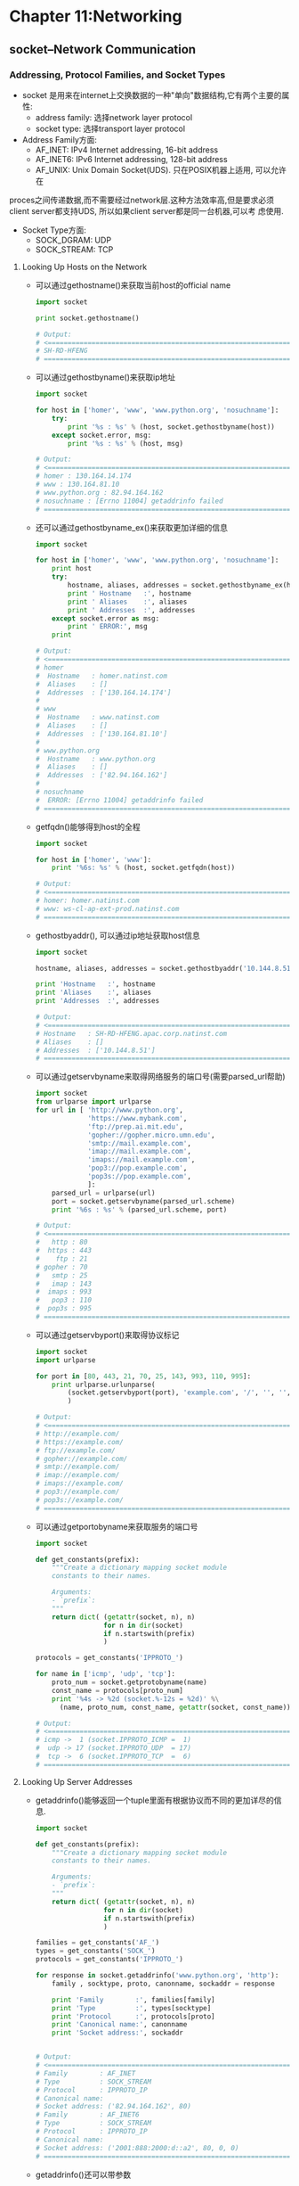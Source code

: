 #+OPTIONS: ^:{}
* Chapter 11:Networking
** socket--Network Communication
*** Addressing, Protocol Families, and Socket Types
    + socket 是用来在internet上交换数据的一种"单向"数据结构,它有两个主要的属性:
      - address family: 选择network layer protocol
      - socket type: 选择transport layer protocol
    + Address Family方面:
      - AF_INET: IPv4 Internet addressing, 16-bit address
      - AF_INET6: IPv6 Internet addressing, 128-bit address
      - AF_UNIX: Unix Domain Socket(UDS). 只在POSIX机器上适用, 可以允许在
	proces之间传递数据,而不需要经过network层.这种方法效率高,但是要求必须
	client server都支持UDS, 所以如果client server都是同一台机器,可以考
	虑使用.
    + Socket Type方面:
      - SOCK_DGRAM: UDP
      - SOCK_STREAM: TCP
**** Looking Up Hosts on the Network
     + 可以通过gethostname()来获取当前host的official name
       #+begin_src python
         import socket
         
         print socket.gethostname()
         
         # Output:
         # <==================================================================
         # SH-RD-HFENG
         # ==================================================================>
       #+end_src
     + 可以通过gethostbyname()来获取ip地址
       #+begin_src python
         import socket
         
         for host in ['homer', 'www', 'www.python.org', 'nosuchname']:
             try:
                 print '%s : %s' % (host, socket.gethostbyname(host))
             except socket.error, msg:
                 print '%s : %s' % (host, msg)
         
         # Output:
         # <==================================================================
         # homer : 130.164.14.174
         # www : 130.164.81.10
         # www.python.org : 82.94.164.162
         # nosuchname : [Errno 11004] getaddrinfo failed 
         # ==================================================================>
       #+end_src
     + 还可以通过gethostbyname_ex()来获取更加详细的信息
       #+begin_src python
         import socket
         
         for host in ['homer', 'www', 'www.python.org', 'nosuchname']:
             print host
             try:
                 hostname, aliases, addresses = socket.gethostbyname_ex(host)
                 print ' Hostname   :', hostname
                 print ' Aliases    :', aliases
                 print ' Addresses  :', addresses
             except socket.error as msg:
                 print ' ERROR:', msg
             print
         
         # Output:
         # <==================================================================
         # homer
         #  Hostname   : homer.natinst.com
         #  Aliases    : []
         #  Addresses  : ['130.164.14.174']
         # 
         # www
         #  Hostname   : www.natinst.com
         #  Aliases    : []
         #  Addresses  : ['130.164.81.10']
         # 
         # www.python.org
         #  Hostname   : www.python.org
         #  Aliases    : []
         #  Addresses  : ['82.94.164.162']
         # 
         # nosuchname
         #  ERROR: [Errno 11004] getaddrinfo failed 
         # ==================================================================>
       #+end_src
     + getfqdn()能够得到host的全程
       #+begin_src python
         import socket
         
         for host in ['homer', 'www']:
             print '%6s: %s' % (host, socket.getfqdn(host))
         
         # Output:
         # <==================================================================
         # homer: homer.natinst.com
         # www: ws-cl-ap-ext-prod.natinst.com 
         # ==================================================================>
       #+end_src
     + gethostbyaddr(), 可以通过ip地址获取host信息
       #+begin_src python
         import socket
         
         hostname, aliases, addresses = socket.gethostbyaddr('10.144.8.51')
         
         print 'Hostname   :', hostname
         print 'Aliases    :', aliases
         print 'Addresses  :', addresses
         
         # Output:
         # <==================================================================
         # Hostname   : SH-RD-HFENG.apac.corp.natinst.com
         # Aliases    : []
         # Addresses  : ['10.144.8.51']
         # ==================================================================>
       #+end_src
     + 可以通过getservbyname来取得网络服务的端口号(需要parsed_url帮助)
       #+begin_src python
         import socket
         from urlparse import urlparse
         for url in [ 'http://www.python.org',
                      'https://www.mybank.com',
                      'ftp://prep.ai.mit.edu',
                      'gopher://gopher.micro.umn.edu',
                      'smtp://mail.example.com',
                      'imap://mail.example.com',
                      'imaps://mail.example.com',
                      'pop3://pop.example.com',
                      'pop3s://pop.example.com',
                      ]:
             parsed_url = urlparse(url)
             port = socket.getservbyname(parsed_url.scheme)
             print '%6s : %s' % (parsed_url.scheme, port)
         
         # Output:
         # <==================================================================
         #   http : 80
         #  https : 443
         #    ftp : 21
         # gopher : 70
         #   smtp : 25
         #   imap : 143
         #  imaps : 993
         #   pop3 : 110
         #  pop3s : 995
         # ==================================================================>
       #+end_src
     + 可以通过getservbyport()来取得协议标记
       #+begin_src python
         import socket
         import urlparse
         
         for port in [80, 443, 21, 70, 25, 143, 993, 110, 995]:
             print urlparse.urlunparse(
                 (socket.getservbyport(port), 'example.com', '/', '', '', '')
                 )
         
         # Output:
         # <==================================================================
         # http://example.com/
         # https://example.com/
         # ftp://example.com/
         # gopher://example.com/
         # smtp://example.com/
         # imap://example.com/
         # imaps://example.com/
         # pop3://example.com/
         # pop3s://example.com/ 
         # ==================================================================>
       #+end_src
     + 可以通过getportobyname来获取服务的端口号
       #+begin_src python
         import socket
         
         def get_constants(prefix):
             """Create a dictionary mapping socket module
             constants to their names.
             
             Arguments:
             - `prefix`:
             """
             return dict( (getattr(socket, n), n)
                          for n in dir(socket)
                          if n.startswith(prefix)
                          )
         
         protocols = get_constants('IPPROTO_')
         
         for name in ['icmp', 'udp', 'tcp']:
             proto_num = socket.getprotobyname(name)
             const_name = protocols[proto_num]
             print '%4s -> %2d (socket.%-12s = %2d)' %\
               (name, proto_num, const_name, getattr(socket, const_name))
         
         # Output:
         # <==================================================================
         # icmp ->  1 (socket.IPPROTO_ICMP =  1)
         #  udp -> 17 (socket.IPPROTO_UDP  = 17)
         #  tcp ->  6 (socket.IPPROTO_TCP  =  6)
         # ==================================================================>
       #+end_src
**** Looking Up Server Addresses
     + getaddrinfo()能够返回一个tuple里面有根据协议而不同的更加详尽的信息.
       #+begin_src python
         import socket
         
         def get_constants(prefix):
             """Create a dictionary mapping socket module
             constants to their names.
             
             Arguments:
             - `prefix`:
             """
             return dict( (getattr(socket, n), n)
                          for n in dir(socket)
                          if n.startswith(prefix)
                          )
         
         families = get_constants('AF_')
         types = get_constants('SOCK_')
         protocols = get_constants('IPPROTO_')
         
         for response in socket.getaddrinfo('www.python.org', 'http'):
             family , socktype, proto, canonname, sockaddr = response
         
             print 'Family        :', families[family]
             print 'Type          :', types[socktype]
             print 'Protocol      :', protocols[proto]
             print 'Canonical name:', canonname
             print 'Socket address:', sockaddr
         
         
         # Output:
         # <==================================================================
         # Family        : AF_INET
         # Type          : SOCK_STREAM
         # Protocol      : IPPROTO_IP
         # Canonical name: 
         # Socket address: ('82.94.164.162', 80)
         # Family        : AF_INET6
         # Type          : SOCK_STREAM
         # Protocol      : IPPROTO_IP
         # Canonical name: 
         # Socket address: ('2001:888:2000:d::a2', 80, 0, 0) 
         # ==================================================================>
             
       #+end_src
     + getaddrinfo()还可以带参数
       #+begin_src python
         import socket
         
         def get_constants(prefix):
             """Create a dictionary mapping socket module
             constants to their names.
             
             Arguments:
             - `prefix`:
             """
             return dict( (getattr(socket, n), n)
                          for n in dir(socket)
                          if n.startswith(prefix)
                          )
         
         families = get_constants('AF_')
         types = get_constants('SOCK_')
         protocols = get_constants('IPPROTO_')
         
         for response in socket.getaddrinfo('www.doughellmann.com', 'http',
                                            socket.AF_INET, 
                                            socket.SOCK_STREAM,
                                            socket.IPPROTO_TCP,
                                            socket.AI_CANONNAME, 
                                            ):
             family , socktype, proto, canonname, sockaddr = response
         
             print 'Family        :', families[family]
             print 'Type          :', types[socktype]
             print 'Protocol      :', protocols[proto]
             print 'Canonical name:', canonname
             print 'Socket address:', sockaddr
         
         # Output:
         # <==================================================================
         # Family        : AF_INET
         # Type          : SOCK_STREAM
         # Protocol      : IPPROTO_TCP
         # Canonical name: doughellmann.com
         # Socket address: ('50.56.75.233', 80)
         # ==================================================================>
       #+end_src       
**** IP Address Representations
     + C 语言里面会把IP地址转换成二进制, 在python中将c语言的表达方式进行转换的函数是
       inet_aton(), inet_ntoa()
       #+begin_src python
         import binascii
         import socket
         import struct
         import sys
         
         for string_address in ['192.168.1.1', '127.0.0.1']:
             packed = socket.inet_aton(string_address)
             print 'Original  :', string_address
             print 'Packed    :', binascii.hexlify(packed)
             print 'Unpacked  :', socket.inet_ntoa(packed)
             print
         
         # Output:
         # <==================================================================
         # Original  : 192.168.1.1
         # Packed    : c0a80101
         # Unpacked  : 192.168.1.1
         # 
         # Original  : 127.0.0.1
         # Packed    : 7f000001
         # Unpacked  : 127.0.0.1 
         # ==================================================================>
       #+end_src
     + 还可以使用inet_pton()和inet_ntop()来转换IPv6地址的普通(normal)模式和打包
       (pack)模式.
       #+begin_src python
         # 2.7 feature
         import binascii
         import socket
         import struct
         import sys
         
         string_address = '2001:ac10:10a:1234:21e:52ff:fe74:40e'
         packed = socket.inet_pton(socket.AF_INET6, string_address)
         
         print 'Original    :', string_address
         print 'Packed      :', binascii.hexlify(packed)
         print 'Unpacked    :', socket.inet_ntop(socket.AF_INET6, packed)
         
         # Output:
         # <==================================================================
         # python test.py
         # Original    : 2001:ac10:10a:1234:21e:52ff:fe74:40e
         # Packed      : 2001ac10010a1234021e52fffe74040e
         # Unpacked    : 2001:ac10:10a:1234:21e:52ff:fe74:40e
         # ==================================================================>
       #+end_src
*** TCP/IP Client and Server
    + socket可以被配置为一个server,并且听取来自client的message.如果两个方向的socket
      都连接的话(因为socket是单向的),那么就说连接建立成功了.
**** Echo Server
     + 首先我们建立一个echo server, 绑定到localhost, 10000这个组合上面,等待client
       来进行连接
       #+begin_src python
         import socket
         import sys       
         
         # Create a TCP/IP socket
         sock = socket.socket(socket.AF_INET, socket.SOCK_STREAM)
         
         # Bind the socket to the port
         server_address = ('localhost', 10000)
         print >> sys.stderr, 'starting up on %s port %s' % server_address
         sock.bind(server_address)
         
         # Listen for incoming connections
         sock.listen(1)
         
         while True:
             # Wait for a connection
             print >> sys.stderr, 'waiting for a connection'
             connection, client_address = sock.accept()
         
             try:
                 print >> sys.stderr, 'connection from', client_address
         
                 # Receive the data in small chunks and retransmit it
                 while True:
                     data = connection.recv(16)
                     print >> sys.stderr, 'received "%s"' % data
                     if data:
                         print >> sys.stderr, 'sending data back to the client'
                         connection.sendall(data)
                     else:
                         print >> sys.stderr, 'no data from', client_address
                         break
         
             finally:
                 # Clean up the connection
                 connection.close()
         
         # Output:
         # <==================================================================
         # starting up on localhost port 10000
         # waiting for a connection
         # connection from ('127.0.0.1', 54054)
         # received "This is the mess"
         # sending data back to the client
         # received "age. It will be "
         # sending data back to the client
         # received "repeated."
         # sending data back to the client
         # received ""
         # no data from ('127.0.0.1', 54054)
         # waiting for a connection
         # ==================================================================>
       #+end_src
**** Echo Client
     + 然后我们建立一个echo client, 向server发送字符串
       #+begin_src python
         import socket
         import sys
         
         # Create a TCP/IP socket
         sock = socket.socket(socket.AF_INET, socket.SOCK_STREAM)
         
         # Connect the socket to the port where the server is listening
         server_address = ('localhost', 10000)
         print >> sys.stderr, 'connecting to %s port %s' % server_address
         sock.connect(server_address)
         
         try:
             # Send data
             message = 'This is the message. It will be repeated.'
             print >> sys.stderr, 'sending "%s"' % message
             sock.sendall(message)
         
             # Look for the response
             amount_received = 0
             amount_expected = len(message)
         
             while amount_received < amount_expected:
                 data = sock.recv(16)
                 amount_received += len(data)
                 print >> sys.stderr, 'received "%s"' % data
         
         finally:
             print >> sys.stderr, 'closing socket'
             sock.close()      
         
         # Output:
         # <==================================================================
         # connecting to localhost port 10000
         # sending "This is the message. It will be repeated."
         # received "This is the mess"
         # received "age. It will be "
         # received "repeated."
         # closing socket
         # ==================================================================>
       #+end_src
**** Client and Server Together
     + 从上面的运行结果我们可以看到, client连接到server后,发送了"This is the 
       message. It will be repeated", 然后由于server端是每次只读取16个字符,
       所以形成了上面的样子.
**** Easy Client Connections
     + 上面的client函数还可以简化,因为python lib提供了一个叫做create_connection()
       的函数(就是把sock.sock函数和sock.connect函数合二为一了).这个函数只需要一个
       参数,就是two-value tuple里面包括ip地址和port号.
       #+begin_src python
         import socket
         import sys
         
         def get_constants(prefix):
             """Create a dictionary mapping socket module
             constants to their names.
             
             Arguments:
             - `prefix`:
             """
             return dict( (getattr(socket, n), n)
                          for n in dir(socket)
                          if n.startswith(prefix)
                          )
         
         families = get_constants('AF_')
         types = get_constants('SOCK_')
         protocols = get_constants('IPPROTO_')
         
         # Create a TCP/IP socket
         sock = socket.create_connection(('localhost', 10000))
         
         print >> sys.stderr, 'Family     :', families[sock.family]
         print >> sys.stderr, 'Type       :', types[sock.type]
         print >> sys.stderr, 'Protocol   :', protocols[sock.proto]
         print >> sys.stderr
         
         try:
             # Send data
             message = 'This is the message, It will be repeated.'
             print >> sys.stderr, 'sending "%s"' % message
             sock.sendall(message)
         
             amount_received = 0
             amount_expected = len(message)
         
             while amount_received < amount_expected:
                 data = sock.recv(16)
                 amount_received += len(data)
                 print >> sys.stderr, 'received "%s"' % data
         
         finally:
             print >> sys.stderr, 'closing socket'
             sock.close()
         
         # Output:
         # <==================================================================
         # Family     : AF_INET
         # Type       : SOCK_STREAM
         # Protocol   : IPPROTO_TCP
         # 
         # sending "This is the message, It will be repeated."
         # received "This is the mess"
         # received "age, It will be "
         # received "repeated."
         # closing socket 
         # ==================================================================>
       #+end_src
**** Choosing an Address for Listening
     + server可以在命令行指定端口号
       #+begin_src python
         import socket
         import sys       
         
         # Create a TCP/IP socket
         sock = socket.socket(socket.AF_INET, socket.SOCK_STREAM)
         
         # Bind the socket to the port
         server_name = sys.argv[1]
         server_address = (server_name, 10000)
         print >> sys.stderr, 'starting up on %s port %s' % server_address
         sock.bind(server_address)
         
         # Listen for incoming connections
         sock.listen(1)
         
         while True:
             # Wait for a connection
             print >> sys.stderr, 'waiting for a connection'
             connection, client_address = sock.accept()
         
             try:
                 print >> sys.stderr, 'connection from', client_address
         
                 # Receive the data in small chunks and retransmit it
                 while True:
                     data = connection.recv(16)
                     print >> sys.stderr, 'received "%s"' % data
                     if data:
                         print >> sys.stderr, 'sending data back to the client'
                         connection.sendall(data)
                     else:
                         print >> sys.stderr, 'no data from', client_address
                         break
         
             finally:
                 # Clean up the connection
                 connection.close()
         
         # Output:
         # <==================================================================
         # starting up on 116.251.210.230 port 10000
         # waiting for a connection
         # connection from ('27.115.104.70', 52092)
         # received "This is the mess"
         # sending data back to the client
         # received "age, It will be "
         # sending data back to the client
         # received "repeated."
         # sending data back to the client
         # received ""
         # no data from ('27.115.104.70', 52092)
         # waiting for a connection
         # ==================================================================>
       #+end_src
     + client 也要相应改变
       #+begin_src python
         import socket
         import sys
         
         def get_constants(prefix):
             """Create a dictionary mapping socket module
             constants to their names.
             
             Arguments:
             - `prefix`:
             """
             return dict( (getattr(socket, n), n)
                          for n in dir(socket)
                          if n.startswith(prefix)
                          )
         
         families = get_constants('AF_')
         types = get_constants('SOCK_')
         protocols = get_constants('IPPROTO_')
         
         # Create a TCP/IP socket
         sock = socket.create_connection((sys.argv[1], 10000))
         
         print >> sys.stderr, 'Family     :', families[sock.family]
         print >> sys.stderr, 'Type       :', types[sock.type]
         print >> sys.stderr, 'Protocol   :', protocols[sock.proto]
         print >> sys.stderr
         
         try:
             # Send data
             message = 'This is the message, It will be repeated.'
             print >> sys.stderr, 'sending "%s"' % message
             sock.sendall(message)
         
             amount_received = 0
             amount_expected = len(message)
         
             while amount_received < amount_expected:
                 data = sock.recv(16)
                 amount_received += len(data)
                 print >> sys.stderr, 'received "%s"' % data
         
         finally:
             print >> sys.stderr, 'closing socket'
             sock.close()    
         
         # Output:
         # <==================================================================
         # Family     : AF_INET
         # Type       : SOCK_STREAM
         # Protocol   : IPPROTO_IP
         # 
         # sending "This is the message, It will be repeated."
         # received "This is the mess"
         # received "age, It will be "
         # received "repeated."
         # closing socket 
         # ==================================================================>
       #+end_src
     + Server可能不止有一个ip,那么用'0.0.0.0'或者''(空字符)或者INADDR_ANY来在所有
       IP地址监听
*** User Datagram Client and Server

     



       




       

       




      
